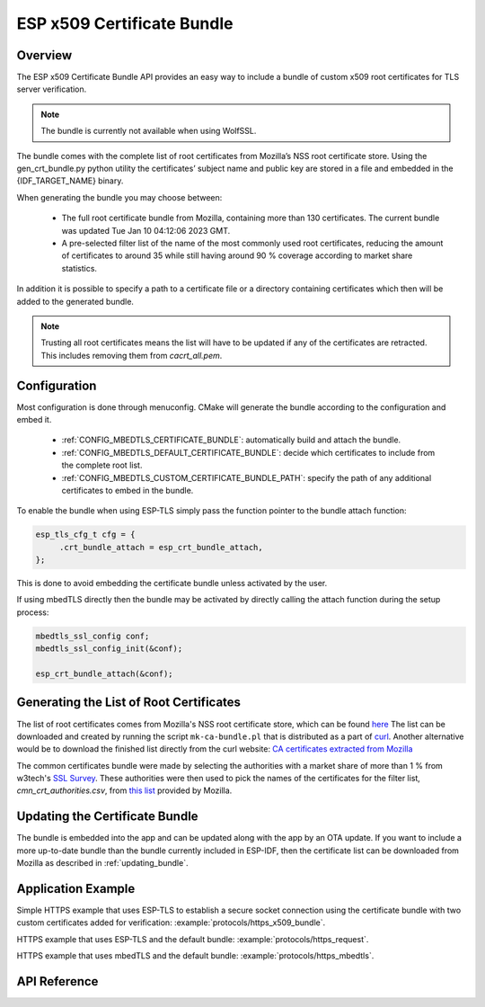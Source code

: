 ESP x509 Certificate Bundle
===========================

Overview
--------

The ESP x509 Certificate Bundle API provides an easy way to include a bundle of custom x509 root certificates for TLS server verification.

.. note:: The bundle is currently not available when using WolfSSL.

The bundle comes with the complete list of root certificates from Mozilla’s NSS root certificate store. Using the gen_crt_bundle.py python utility the certificates’ subject name and public key are stored in a file and embedded in the {IDF_TARGET_NAME} binary.

When generating the bundle you may choose between:

 * The full root certificate bundle from Mozilla, containing more than 130 certificates. The current bundle was updated Tue Jan 10 04:12:06 2023 GMT.
 * A pre-selected filter list of the name of the most commonly used root certificates, reducing the amount of certificates to around 35 while still having around 90 % coverage according to market share statistics.

In addition it is possible to specify a path to a certificate file or a directory containing certificates which then will be added to the generated bundle.

.. note:: Trusting all root certificates means the list will have to be updated if any of the certificates are retracted. This includes removing them from `cacrt_all.pem`.

Configuration
-------------

Most configuration is done through menuconfig. CMake will generate the bundle according to the configuration and embed it.

 * :ref:`CONFIG_MBEDTLS_CERTIFICATE_BUNDLE`: automatically build and attach the bundle.
 * :ref:`CONFIG_MBEDTLS_DEFAULT_CERTIFICATE_BUNDLE`: decide which certificates to include from the complete root list.
 * :ref:`CONFIG_MBEDTLS_CUSTOM_CERTIFICATE_BUNDLE_PATH`: specify the path of any additional certificates to embed in the bundle.

To enable the bundle when using ESP-TLS simply pass the function pointer to the bundle attach function:

.. code:: c

    esp_tls_cfg_t cfg = {
         .crt_bundle_attach = esp_crt_bundle_attach,
    };

This is done to avoid embedding the certificate bundle unless activated by the user.

If using mbedTLS directly then the bundle may be activated by directly calling the attach function during the setup process:

.. code:: c

    mbedtls_ssl_config conf;
    mbedtls_ssl_config_init(&conf);

    esp_crt_bundle_attach(&conf);


.. _updating_bundle:

Generating the List of Root Certificates
----------------------------------------
The list of root certificates comes from Mozilla's NSS root certificate store, which can be found `here <https://wiki.mozilla.org/CA/Included_Certificates>`_
The list can be downloaded and created by running the script ``mk-ca-bundle.pl`` that is distributed as a part of `curl <https://github.com/curl/curl>`_.
Another alternative would be to download the finished list directly from the curl website: `CA certificates extracted from Mozilla <https://curl.se/docs/caextract.html>`_

The common certificates bundle were made by selecting the authorities with a market share of more than 1 % from w3tech's `SSL Survey <https://w3techs.com/technologies/overview/ssl_certificate>`_.
These authorities were then used to pick the names of the certificates for the filter list, `cmn_crt_authorities.csv`, from `this list <https://ccadb-public.secure.force.com/mozilla/IncludedCACertificateReportPEMCSV>`_ provided by Mozilla.



Updating the Certificate Bundle
-------------------------------

The bundle is embedded into the app and can be updated along with the app by an OTA update. If you want to include a more up-to-date bundle than the bundle currently included in ESP-IDF, then the certificate list can be downloaded from Mozilla as described in :ref:`updating_bundle`.



Application Example
-------------------

Simple HTTPS example that uses ESP-TLS to establish a secure socket connection using the certificate bundle with two custom certificates added for verification: :example:`protocols/https_x509_bundle`.

HTTPS example that uses ESP-TLS and the default bundle: :example:`protocols/https_request`.

HTTPS example that uses mbedTLS and the default bundle: :example:`protocols/https_mbedtls`.

API Reference
-------------

.. include-build-file:: inc/esp_crt_bundle.inc

